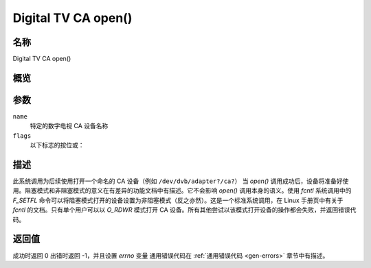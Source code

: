 .. SPDX 许可证标识符: GFDL-1.1-no-invariants-or-later
.. c:namespace:: DTV.ca

.. _ca_fopen:

====================
Digital TV CA open()
====================

名称
----

Digital TV CA open()

概览
----

.. c:function:: int open(const char *name, int flags)

参数
---------

``name``
  特定的数字电视 CA 设备名称
``flags``
  以下标志的按位或：

.. tabularcolumns:: |p{2.5cm}|p{15.0cm}|

.. flat-table::
    :header-rows:  0
    :stub-columns: 0
    :widths: 1 16

    -  - ``O_RDONLY``
       - 只读访问

    -  - ``O_RDWR``
       - 读写访问

    -  - ``O_NONBLOCK``
       - 非阻塞模式打开
         （默认为阻塞模式）

描述
----

此系统调用为后续使用打开一个命名的 CA 设备（例如 ``/dev/dvb/adapter?/ca?``）
当 `open()` 调用成功后，设备将准备好使用。阻塞模式和非阻塞模式的意义在有差异的功能文档中有描述。它不会影响 `open()` 调用本身的语义。使用 `fcntl` 系统调用中的 `F_SETFL` 命令可以将阻塞模式打开的设备设置为非阻塞模式（反之亦然）。这是一个标准系统调用，在 Linux 手册页中有关于 `fcntl` 的文档。只有单个用户可以以 `O_RDWR` 模式打开 CA 设备。所有其他尝试以该模式打开设备的操作都会失败，并返回错误代码。

返回值
------------

成功时返回 0
出错时返回 -1，并且设置 `errno` 变量
通用错误代码在 :ref:`通用错误代码 <gen-errors>` 章节中有描述。
